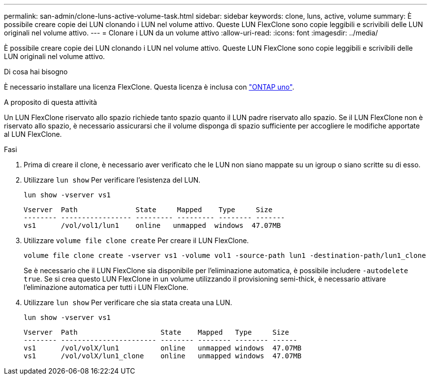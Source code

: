 ---
permalink: san-admin/clone-luns-active-volume-task.html 
sidebar: sidebar 
keywords: clone, luns, active, volume 
summary: È possibile creare copie dei LUN clonando i LUN nel volume attivo. Queste LUN FlexClone sono copie leggibili e scrivibili delle LUN originali nel volume attivo. 
---
= Clonare i LUN da un volume attivo
:allow-uri-read: 
:icons: font
:imagesdir: ../media/


[role="lead"]
È possibile creare copie dei LUN clonando i LUN nel volume attivo. Queste LUN FlexClone sono copie leggibili e scrivibili delle LUN originali nel volume attivo.

.Di cosa hai bisogno
È necessario installare una licenza FlexClone. Questa licenza è inclusa con link:https://docs.netapp.com/us-en/ontap/system-admin/manage-licenses-concept.html#licenses-included-with-ontap-one["ONTAP uno"].

.A proposito di questa attività
Un LUN FlexClone riservato allo spazio richiede tanto spazio quanto il LUN padre riservato allo spazio. Se il LUN FlexClone non è riservato allo spazio, è necessario assicurarsi che il volume disponga di spazio sufficiente per accogliere le modifiche apportate al LUN FlexClone.

.Fasi
. Prima di creare il clone, è necessario aver verificato che le LUN non siano mappate su un igroup o siano scritte su di esso.
. Utilizzare `lun show` Per verificare l'esistenza del LUN.
+
`lun show -vserver vs1`

+
[listing]
----
Vserver  Path              State     Mapped    Type     Size
-------- ----------------- --------- --------- -------- -------
vs1      /vol/vol1/lun1    online   unmapped  windows  47.07MB
----
. Utilizzare `volume file clone create` Per creare il LUN FlexClone.
+
`volume file clone create -vserver vs1 -volume vol1 -source-path lun1 -destination-path/lun1_clone`

+
Se è necessario che il LUN FlexClone sia disponibile per l'eliminazione automatica, è possibile includere `-autodelete true`. Se si crea questo LUN FlexClone in un volume utilizzando il provisioning semi-thick, è necessario attivare l'eliminazione automatica per tutti i LUN FlexClone.

. Utilizzare `lun show` Per verificare che sia stata creata una LUN.
+
`lun show -vserver vs1`

+
[listing]
----

Vserver  Path                    State    Mapped   Type     Size
-------- ----------------------- -------- -------- -------- ------
vs1      /vol/volX/lun1          online   unmapped windows  47.07MB
vs1      /vol/volX/lun1_clone    online   unmapped windows  47.07MB
----

